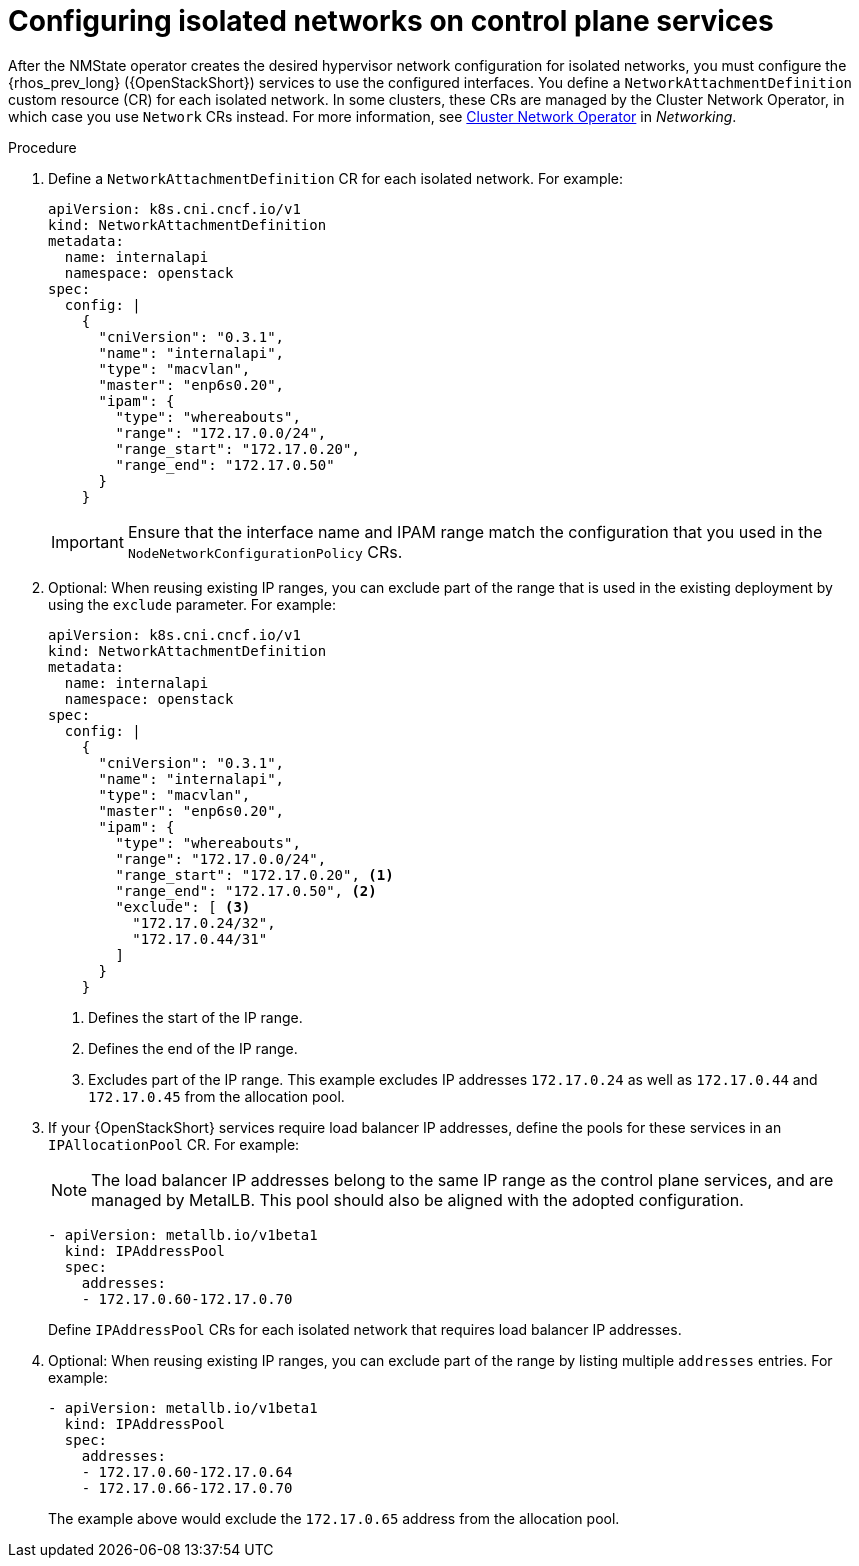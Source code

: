[id="configuring-networking-for-control-plane-services_{context}"]

= Configuring isolated networks on control plane services

After the NMState operator creates the desired hypervisor network configuration for isolated networks, you must configure the {rhos_prev_long} ({OpenStackShort}) services to use the configured interfaces. You define a `NetworkAttachmentDefinition` custom resource (CR) for each isolated network. In some clusters, these CRs are managed by the Cluster Network Operator, in which case you use `Network` CRs instead. For more information, see
link:{defaultOCPURL}/networking/cluster-network-operator#nw-cluster-network-operator_cluster-network-operator[Cluster Network Operator] in _Networking_.

.Procedure

. Define a `NetworkAttachmentDefinition` CR for each isolated network.
For example:
+
----
apiVersion: k8s.cni.cncf.io/v1
kind: NetworkAttachmentDefinition
metadata:
  name: internalapi
  namespace: openstack
spec:
  config: |
    {
      "cniVersion": "0.3.1",
      "name": "internalapi",
      "type": "macvlan",
      "master": "enp6s0.20",
      "ipam": {
        "type": "whereabouts",
        "range": "172.17.0.0/24",
        "range_start": "172.17.0.20",
        "range_end": "172.17.0.50"
      }
    }
----
+
[IMPORTANT]
Ensure that the interface name and IPAM range match the configuration that you used in the `NodeNetworkConfigurationPolicy` CRs.

. Optional: When reusing existing IP ranges, you can exclude part of the range that is used in the existing deployment by using the `exclude` parameter. For example:
+
----
apiVersion: k8s.cni.cncf.io/v1
kind: NetworkAttachmentDefinition
metadata:
  name: internalapi
  namespace: openstack
spec:
  config: |
    {
      "cniVersion": "0.3.1",
      "name": "internalapi",
      "type": "macvlan",
      "master": "enp6s0.20",
      "ipam": {
        "type": "whereabouts",
        "range": "172.17.0.0/24",
        "range_start": "172.17.0.20", <1>
        "range_end": "172.17.0.50", <2>
        "exclude": [ <3>
          "172.17.0.24/32",
          "172.17.0.44/31"
        ]
      }
    }
----
+
<1> Defines the start of the IP range.
<2> Defines the end of the IP range.
<3> Excludes part of the IP range. This example excludes IP addresses `172.17.0.24` as well as `172.17.0.44` and `172.17.0.45` from the allocation pool.

. If your {OpenStackShort} services require load balancer IP addresses, define the pools for these services in an `IPAllocationPool` CR. For example: 
+
[NOTE]
The load balancer IP addresses belong to the same IP range as the control plane services, and are managed by MetalLB. This pool should also be aligned with the adopted configuration.
+
----
- apiVersion: metallb.io/v1beta1
  kind: IPAddressPool
  spec:
    addresses:
    - 172.17.0.60-172.17.0.70
----
+
Define `IPAddressPool` CRs for each isolated network that requires load
balancer IP addresses.

. Optional: When reusing existing IP ranges, you can exclude part of the range by listing multiple `addresses` entries. For example:
+
----
- apiVersion: metallb.io/v1beta1
  kind: IPAddressPool
  spec:
    addresses:
    - 172.17.0.60-172.17.0.64
    - 172.17.0.66-172.17.0.70
----
+
The example above would exclude the `172.17.0.65` address from the allocation
pool.

// TODO: is there anything specific to mention about BGP L3 mode here?
